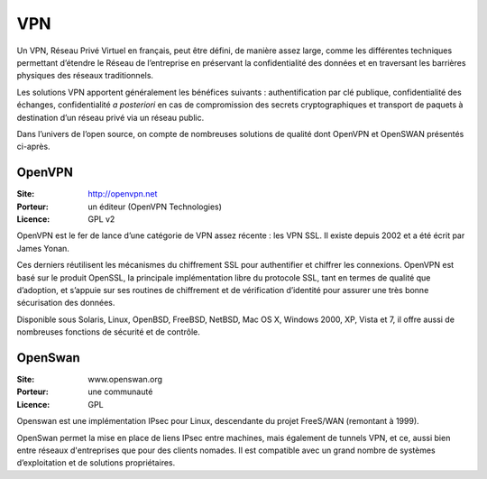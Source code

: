 VPN
===

Un VPN, Réseau Privé Virtuel en français, peut être défini, de manière assez large, comme les différentes techniques permettant d’étendre le Réseau de l’entreprise en préservant la confidentialité des données et en traversant les barrières physiques des réseaux traditionnels.

Les solutions VPN apportent généralement les bénéfices suivants : authentification par clé publique, confidentialité des échanges, confidentialité *a posteriori* en cas de compromission des secrets cryptographiques et transport de paquets à destination d’un réseau privé via un réseau public.

Dans l’univers de l’open source, on compte de nombreuses solutions de qualité dont OpenVPN et OpenSWAN présentés ci-après.


OpenVPN
-------

:Site: http://openvpn.net
:Porteur: un éditeur (OpenVPN Technologies)
:Licence: GPL v2

OpenVPN est le fer de lance d’une catégorie de VPN assez récente : les VPN SSL. Il existe depuis 2002 et a été écrit par James Yonan.

Ces derniers réutilisent les mécanismes du chiffrement SSL pour authentifier et chiffrer les connexions. OpenVPN est basé sur le produit OpenSSL, la principale implémentation libre du protocole SSL, tant en termes de qualité que d’adoption, et s’appuie sur ses routines de chiffrement et de vérification d’identité pour assurer une très bonne sécurisation des données.

Disponible sous Solaris, Linux, OpenBSD, FreeBSD, NetBSD, Mac OS X, Windows 2000, XP, Vista et 7, il offre aussi de nombreuses fonctions de sécurité et de contrôle.


OpenSwan
--------

:Site: www.openswan.org
:Porteur: une communauté
:Licence: GPL

Openswan est une implémentation IPsec pour Linux, descendante du projet FreeS/WAN (remontant à 1999).

OpenSwan permet la mise en place de liens IPsec entre machines, mais également de tunnels VPN, et ce, aussi bien entre réseaux d'entreprises que pour des clients nomades. Il est compatible avec un grand nombre de systèmes d’exploitation et de solutions propriétaires.

